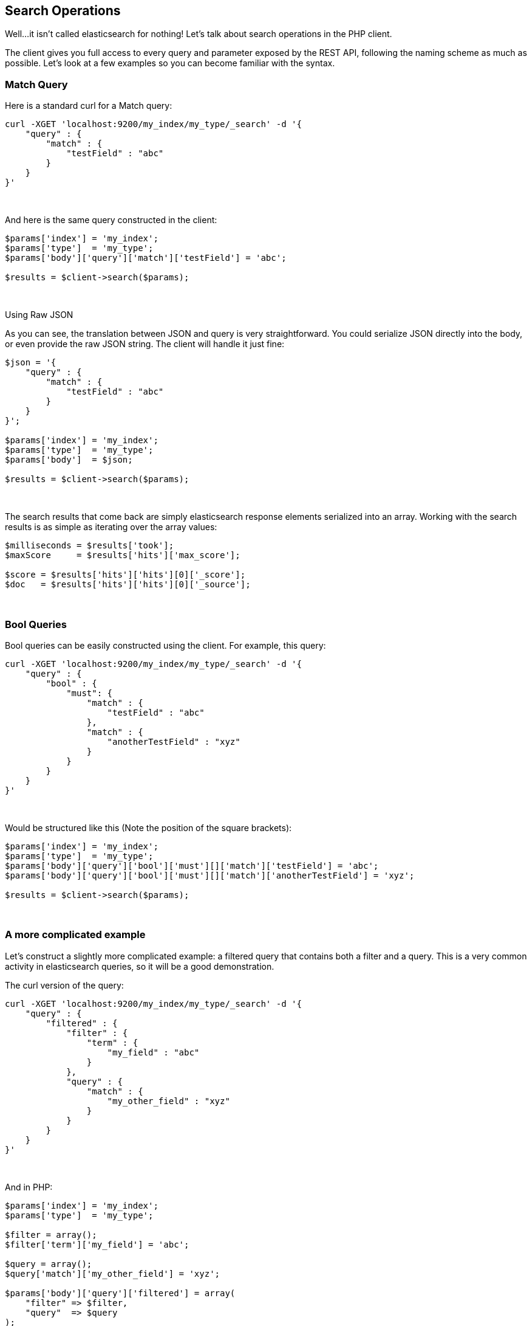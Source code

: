 == Search Operations

Well...it isn't called elasticsearch for nothing!  Let's talk about search operations in the PHP client.

The client gives you full access to every query and parameter exposed by the REST API, following the naming scheme as much as possible.  Let's look at a few examples so you can become familiar with the syntax.

=== Match Query

Here is a standard curl for a Match query:

[source,shell]
----
curl -XGET 'localhost:9200/my_index/my_type/_search' -d '{
    "query" : {
        "match" : {
            "testField" : "abc"
        }
    }
}'
----
{zwsp} +

And here is the same query constructed in the client:

[source,php]
----
$params['index'] = 'my_index';
$params['type']  = 'my_type';
$params['body']['query']['match']['testField'] = 'abc';

$results = $client->search($params);
----
{zwsp} +


.Using Raw JSON
****
As you can see, the translation between JSON and query is very straightforward.  You could serialize JSON directly into the body, or even provide the raw JSON string.  The client will handle it just fine:

[source,php]
----
$json = '{
    "query" : {
        "match" : {
            "testField" : "abc"
        }
    }
}';

$params['index'] = 'my_index';
$params['type']  = 'my_type';
$params['body']  = $json;

$results = $client->search($params);
----
****
{zwsp} +

The search results that come back are simply elasticsearch response elements serialized into an array.  Working with the search results is as simple as iterating over the array values:

[source,php]
----
$milliseconds = $results['took'];
$maxScore     = $results['hits']['max_score'];

$score = $results['hits']['hits'][0]['_score'];
$doc   = $results['hits']['hits'][0]['_source'];
----
{zwsp} +

=== Bool Queries

Bool queries can be easily constructed using the client. For example, this query:
[source,shell]
----
curl -XGET 'localhost:9200/my_index/my_type/_search' -d '{
    "query" : {
        "bool" : {
            "must": {
                "match" : {
                    "testField" : "abc"
                },
                "match" : {
                    "anotherTestField" : "xyz"
                }
            }
        }
    }
}'
----
{zwsp} +

Would be structured like this (Note the position of the square brackets):
[source,php]
----
$params['index'] = 'my_index';
$params['type']  = 'my_type';
$params['body']['query']['bool']['must'][]['match']['testField'] = 'abc';
$params['body']['query']['bool']['must'][]['match']['anotherTestField'] = 'xyz';

$results = $client->search($params);
----
{zwsp} +


=== A more complicated example

Let's construct a slightly more complicated example: a filtered query that contains both a filter and a query.  This is a very common activity in elasticsearch queries, so it will be a good demonstration.

The curl version of the query:

[source,shell]
----
curl -XGET 'localhost:9200/my_index/my_type/_search' -d '{
    "query" : {
        "filtered" : {
            "filter" : {
                "term" : {
                    "my_field" : "abc"
                }
            },
            "query" : {
                "match" : {
                    "my_other_field" : "xyz"
                }
            }
        }
    }
}'
----
{zwsp} +

And in PHP:

[source,php]
----
$params['index'] = 'my_index';
$params['type']  = 'my_type';

$filter = array();
$filter['term']['my_field'] = 'abc';

$query = array();
$query['match']['my_other_field'] = 'xyz';

$params['body']['query']['filtered'] = array(
    "filter" => $filter,
    "query"  => $query
);

$results = $client->search($params);
----
{zwsp} +

For clarity and ease of readability, the filter and query sections were allocated individually as variables and then composed together later.  This is often a good design pattern for applications, since it lets you treat the queries and filters as building blocks that can be passed around your application.

Of course, at the end of the day, it is built into a single array.  You could easily build the entire array in one definition of nested array blocks, or build them line-by-line.  

All the client requires is an associative array with a structure that matches the JSON query structure.

=== Function_Score query
A special note needs to be made about the `function_score` query.  Due to the way PHP handles JSON encoding, everything is converted to an array of one for or another.
This is usually not a problem, since most places in the Elasticsearch API accept arrays or empty objects interchangeably.

However, the `function_score` is a little different and needs to differentiate between empty arrays and empty objects.  For example, consider this query:

[source,json]
----
{
   "query":{
      "function_score":{
         "functions":[
            {
               "random_score":{}
            }
         ],
         "boost_mode":"replace",
         "query":{
            "match_all":{}
         }
      }
   }
}
----

The `function_score` defines an array of objects, and the `random_score` key has an empty object as it's value.  PHP's json_encode will convert that query to this:

[source,json]
----
{
   "query":{
      "function_score":{
         "functions":[
            {
               "random_score":[]
            }
         ],
         "boost_mode":"replace",
         "query":{
            "match_all":[]
         }
      }
   }
}
----

Which will result in a parse exception from Elasticsearch.  What we need to do is tell PHP that `random_score` contains an empty *object*, not an array.  To do so,
we need to specify an explicitly empty object:

[source,php]
----
$params['body'] = array(
    'query' => array(
        'function_score' => array(
            'functions' => array(
                array("random_score" => new \stdClass())
            ),
            'query' => array('match_all' => array())
        )
    )
);
$results = $client->search($params);
----

Now, the JSON will be encoded properly and your query will no longer generate a parser exception.

=== Scan/Scroll

The Scan/Scroll functionality of Elasticsearch is similar to search, but different in many ways.  It works by executing a search query with a `search_type` of `scan`.  This initiates a "scan window" which will remain open for the duration of the scan.  This allows proper, consistent pagination.

Once a scan window is open, you may start _scrolling) over that window.  This returns results matching your query...but returns them in random order.  This random ordering is important to performance.  Deep pagination is expensive when you need to maintain a sorted, consistent order across shards.  By removing this obligation, Scan/Scroll can efficiently export all the data from your index.

This is an example which can be used as a template for more advanced operations:

[source,php]
----
$client = new Elasticsearch\Client();
$params = array(
    "search_type" => "scan",    // use search_type=scan
    "scroll" => "30s",          // how long between scroll requests. should be small!
    "size" => 50,               // how many results *per shard* you want back
    "index" => "my_index",
    "body" => array(
        "query" => array(
            "match_all" => array()
        )
    )
);

$docs = $client->search($params);   // Execute the search
$scroll_id = $docs['_scroll_id'];   // The response will contain no results, just a _scroll_id

// Now we loop until the scroll "cursors" are exhausted
while (\true) {

    // Execute a Scroll request
    $response = $client->scroll(
        array(
            "scroll_id" => $scroll_id,  //...using our previously obtained _scroll_id
            "scroll" => "30s"           // and the same timeout window
        )
    );

    // Check to see if we got any search hits from the scroll
    if (count($response['hits']['hits']) > 0) {
        // If yes, Do Work Here

        // Get new scroll_id
        // Must always refresh your _scroll_id!  It can change sometimes
        $scroll_id = $response['_scroll_id'];
    } else {
        // No results, scroll cursor is empty.  You've exported all the data
        break;
    }
}
----